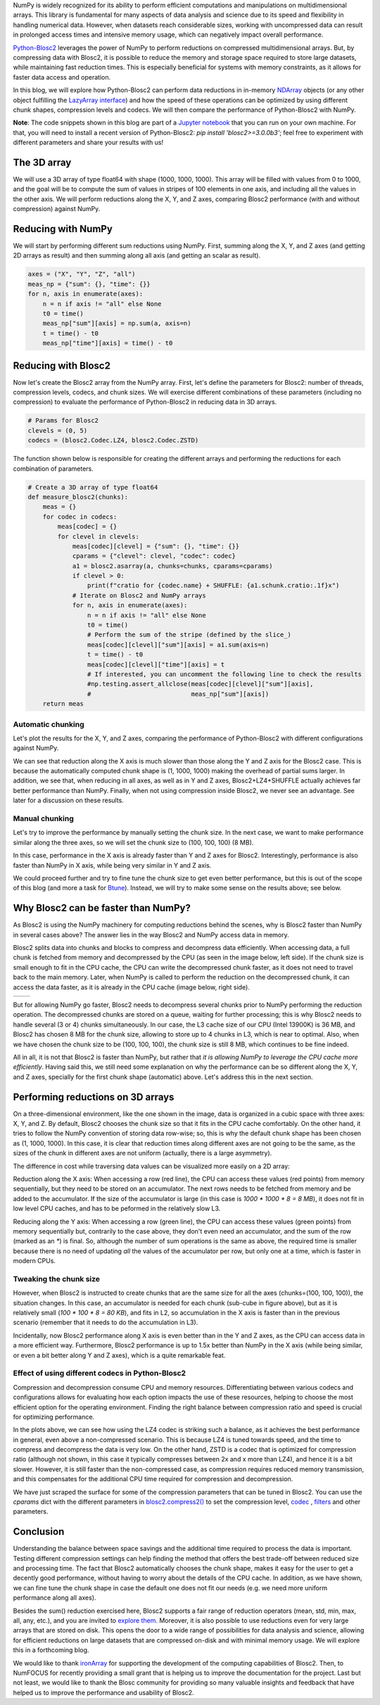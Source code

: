 .. title: N-dimensional reductions with Blosc2
.. author: Oumaima Ech Chdig, Francesc Alted
.. slug: ndim-reductions
.. date: 2024-08-28 10:32:20 UTC
.. tags: ndim, reductions, in-memory
.. category:
.. link:
.. description:
.. type: text

NumPy is widely recognized for its ability to perform efficient computations and manipulations on multidimensional arrays. This library is fundamental for many aspects of data analysis and science due to its speed and flexibility in handling numerical data. However, when datasets reach considerable sizes, working with uncompressed data can result in prolonged access times and intensive memory usage, which can negatively impact overall performance.

`Python-Blosc2 <https://www.blosc.org/python-blosc2>`_ leverages the power of NumPy to perform reductions on compressed multidimensional arrays. But, by compressing data with Blosc2, it is possible to reduce the memory and storage space required to store large datasets, while maintaining fast reduction times. This is especially beneficial for systems with memory constraints, as it allows for faster data access and operation.

In this blog, we will explore how Python-Blosc2 can perform data reductions in in-memory `NDArray <https://www.blosc.org/python-blosc2/reference/ndarray.html>`_ objects (or any other object fulfilling the `LazyArray interface <https://www.blosc.org/python-blosc2/reference/lazyarray.html>`_) and how the speed of these operations can be optimized by using different chunk shapes, compression levels and codecs. We will then compare the performance of Python-Blosc2 with NumPy.

**Note**: The code snippets shown in this blog are part of a `Jupyter notebook <https://github.com/Blosc/python-blosc2/blob/main/doc/getting_started/tutorials/04.reductions.ipynb>`_ that you can run on your own machine. For that, you will need to install a recent version of Python-Blosc2: `pip install 'blosc2>=3.0.0b3'`; feel free to experiment with different parameters and share your results with us!

The 3D array
------------

We will use a 3D array of type float64 with shape (1000, 1000, 1000). This array will be filled with values from 0 to 1000, and the goal will be to compute the sum of values in stripes of 100 elements in one axis, and including all the values in the other axis. We will perform reductions along the X, Y, and Z axes, comparing Blosc2 performance (with and without compression) against NumPy.

Reducing with NumPy
-------------------

We will start by performing different sum reductions using NumPy.  First, summing along the X, Y, and Z axes (and getting 2D arrays as result) and then summing along all axis (and getting an scalar as result).

.. code-block:: python

    axes = ("X", "Y", "Z", "all")
    meas_np = {"sum": {}, "time": {}}
    for n, axis in enumerate(axes):
        n = n if axis != "all" else None
        t0 = time()
        meas_np["sum"][axis] = np.sum(a, axis=n)
        t = time() - t0
        meas_np["time"][axis] = time() - t0


Reducing with Blosc2
--------------------

Now let's create the Blosc2 array from the NumPy array.  First, let's define the parameters for Blosc2: number of threads, compression levels, codecs, and chunk sizes. We will exercise different combinations of these parameters (including no compression) to evaluate the performance of Python-Blosc2 in reducing data in 3D arrays.

.. code-block:: python

    # Params for Blosc2
    clevels = (0, 5)
    codecs = (blosc2.Codec.LZ4, blosc2.Codec.ZSTD)

The function shown below is responsible for creating the different arrays and performing the reductions for each combination of parameters.

.. code-block:: python

    # Create a 3D array of type float64
    def measure_blosc2(chunks):
        meas = {}
        for codec in codecs:
            meas[codec] = {}
            for clevel in clevels:
                meas[codec][clevel] = {"sum": {}, "time": {}}
                cparams = {"clevel": clevel, "codec": codec}
                a1 = blosc2.asarray(a, chunks=chunks, cparams=cparams)
                if clevel > 0:
                    print(f"cratio for {codec.name} + SHUFFLE: {a1.schunk.cratio:.1f}x")
                # Iterate on Blosc2 and NumPy arrays
                for n, axis in enumerate(axes):
                    n = n if axis != "all" else None
                    t0 = time()
                    # Perform the sum of the stripe (defined by the slice_)
                    meas[codec][clevel]["sum"][axis] = a1.sum(axis=n)
                    t = time() - t0
                    meas[codec][clevel]["time"][axis] = t
                    # If interested, you can uncomment the following line to check the results
                    #np.testing.assert_allclose(meas[codec][clevel]["sum"][axis],
                    #                           meas_np["sum"][axis])
        return meas


Automatic chunking
~~~~~~~~~~~~~~~~~~
Let's plot the results for the X, Y, and Z axes, comparing the performance of Python-Blosc2 with different configurations against NumPy.

.. image:: /images/ndim-reductions/plot_automatic_chunking.png
  :width: 50%

We can see that reduction along the X axis is much slower than those along the Y and Z axis for the Blosc2 case. This is because the automatically computed chunk shape is (1, 1000, 1000) making the overhead of partial sums larger. In addition, we see that, when reducing in all axes, as well as in Y and Z axes, Blosc2+LZ4+SHUFFLE actually achieves far better performance than NumPy.  Finally, when not using compression inside Blosc2, we never see an advantage. See later for a discussion on these results.

Manual chunking
~~~~~~~~~~~~~~~
Let's try to improve the performance by manually setting the chunk size. In the next case, we want to make performance similar along the three axes, so we will set the chunk size to (100, 100, 100) (8 MB).

.. image:: /images/ndim-reductions/plot_manual_chunking.png
  :width: 50%

In this case, performance in the X axis is already faster than Y and Z axes for Blosc2. Interestingly, performance is also faster than NumPy in X axis, while being very similar in Y and Z axis.

We could proceed further and try to fine tune the chunk size to get even better performance, but this is out of the scope of this blog (and more a task for `Btune <https://ironarray.io/btune>`_). Instead, we will try to make some sense on the results above; see below.

Why Blosc2 can be faster than NumPy?
------------------------------------
As Blosc2 is using the NumPy machinery for computing reductions behind the scenes, why is Blosc2 faster than NumPy in several cases above? The answer lies in the way Blosc2 and NumPy access data in memory.

Blosc2 splits data into chunks and blocks to compress and decompress data efficiently. When accessing data, a full chunk is fetched from memory and decompressed by the CPU (as seen in the image below, left side). If the chunk size is small enough to fit in the CPU cache, the CPU can write the decompressed chunk faster, as it does not need to travel back to the main memory. Later, when NumPy is called to perform the reduction on the decompressed chunk, it can access the data faster, as it is already in the CPU cache (image below, right side).

+----------------------------------------------------------+-----------------------------------------------------+
| .. image:: /images/ndim-reductions/Blosc2-decompress.png | .. image:: /images/ndim-reductions/Blosc2-NumPy.png |
|   :width: 75%                                            |    :width: 75%                                      |
|   :align: center                                         |    :align: center                                   |
+----------------------------------------------------------+-----------------------------------------------------+

But for allowing NumPy go faster, Blosc2 needs to decompress several chunks prior to NumPy performing the reduction operation. The decompressed chunks are stored on a queue, waiting for further processing; this is why Blosc2 needs to handle several (3 or 4) chunks simultaneously. In our case, the L3 cache size of our CPU (Intel 13900K) is 36 MB, and Blosc2 has chosen 8 MB for the chunk size, allowing to store up to 4 chunks in L3, which is near to optimal.  Also, when we have chosen the chunk size to be (100, 100, 100), the chunk size is still 8 MB, which continues to be fine indeed.

All in all, it is not that Blosc2 is faster than NumPy, but rather that *it is allowing NumPy to leverage the CPU cache more efficiently*.  Having said this, we still need some explanation on why the performance can be so different along the X, Y, and Z axes, specially for the first chunk shape (automatic) above.  Let's address this in the next section.

Performing reductions on 3D arrays
----------------------------------

.. image:: /images/ndim-reductions/3D-cube-plane.png
  :width: 45%

On a three-dimensional environment, like the one shown in the image, data is organized in a cubic space with three axes: X, Y, and Z. By default, Blosc2 chooses the chunk size so that it fits in the CPU cache comfortably. On the other hand, it tries to follow the NumPy convention of storing data row-wise; so, this is why the default chunk shape has been chosen as (1, 1000, 1000).  In this case, it is clear that reduction times along different axes are not going to be the same, as the sizes of the chunk in different axes are not uniform (actually, there is a large asymmetry).

The difference in cost while traversing data values can be visualized more easily on a 2D array:

.. image:: /images/ndim-reductions/memory-access-2D-x.png
  :width: 70%

Reduction along the X axis: When accessing a row (red line), the CPU can access these values (red points) from memory sequentially, but they need to be stored on an accumulator. The next rows needs to be fetched from memory and be added to the accumulator. If the size of the accumulator is large (in this case is `1000 * 1000 * 8 = 8 MB`), it does not fit in low level CPU caches, and has to be peformed in the relatively slow L3.

.. image:: /images/ndim-reductions/memory-access-2D-y.png
  :width: 55%

Reducing along the Y axis: When accessing a row (green line), the CPU can access these values (green points) from memory sequentially but, contrarily to the case above, they don't even need an accumulator, and the sum of the row (marked as an `*`) is final.  So, although the number of sum operations is the same as above, the required time is smaller because there is no need of updating *all* the values of the accumulator per row, but only one at a time, which is faster in modern CPUs.

Tweaking the chunk size
~~~~~~~~~~~~~~~~~~~~~~~

.. image:: /images/ndim-reductions/3D-cube.png
  :width: 40%

However, when Blosc2 is instructed to create chunks that are the same size for all the axes (chunks=(100, 100, 100)), the situation changes. In this case, an accumulator is needed for each chunk (sub-cube in figure above), but as it is relatively small (`100 * 100 * 8 = 80 KB`), and fits in L2, so accumulation in the X axis is faster than in the previous scenario (remember that it needs to do the accumulation in L3).

Incidentally, now Blosc2 performance along X axis is even better than in the Y and Z axes, as the CPU can access data in a more efficient way. Furthermore, Blosc2 performance is up to 1.5x better than NumPy in the X axis (while being similar, or even a bit better along Y and Z axes), which is a quite remarkable feat.

Effect of using different codecs in Python-Blosc2
~~~~~~~~~~~~~~~~~~~~~~~~~~~~~~~~~~~~~~~~~~~~~~~~~

Compression and decompression consume CPU and memory resources. Differentiating between various codecs and configurations allows for evaluating how each option impacts the use of these resources, helping to choose the most efficient option for the operating environment. Finding the right balance between compression ratio and speed is crucial for optimizing performance.

In the plots above, we can see how using the LZ4 codec is striking such a balance, as it achieves the best performance in general, even above a non-compressed scenario. This is because LZ4 is tuned towards speed, and the time to compress and decompress the data is very low. On the other hand, ZSTD is a codec that is optimized for compression ratio (although not shown, in this case it typically compresses between 2x and x more than LZ4), and hence it is a bit slower.  However, it is still faster than the non-compressed case, as compression requires reduced memory transmission, and this compensates for the additional CPU time required for compression and decompression.

We have just scraped the surface for some of the compression parameters that can be tuned in Blosc2. You can use the `cparams` dict with the different parameters in `blosc2.compress2() <https://www.blosc.org/python-blosc2/reference/autofiles/top_level/blosc2.compress2.html#blosc2>`_  to set the compression level, `codec <https://www.blosc.org/python-blosc2/reference/autofiles/top_level/blosc2.Codec.html>`_ , `filters <https://www.blosc.org/python-blosc2/reference/autofiles/top_level/blosc2.Filter.html>`_ and other parameters.

Conclusion
----------
Understanding the balance between space savings and the additional time required to process the data is important. Testing different compression settings can help finding the method that offers the best trade-off between reduced size and processing time. The fact that Blosc2 automatically chooses the chunk shape, makes it easy for the user to get a decently good performance, without having to worry about the details of the CPU cache. In addition, as we have shown, we can fine tune the chunk shape in case the default one does not fit our needs (e.g. we need more uniform performance along all axes).

Besides the sum() reduction exercised here, Blosc2 supports a fair range of reduction operators (mean, std, min, max, all, any, etc.), and you are invited to `explore them <https://www.blosc.org/python-blosc2/reference/reduction_functions.html>`_.  Moreover, it is also possible to use reductions even for very large arrays that are stored on disk. This opens the door to a wide range of possibilities for data analysis and science, allowing for efficient reductions on large datasets that are compressed on-disk and with minimal memory usage. We will explore this in a forthcoming blog.

We would like to thank `ironArray <https://ironarray.io>`_ for supporting the development of the computing capabilities of Blosc2.  Then, to NumFOCUS for recently providing a small grant that is helping us to improve the documentation for the project.  Last but not least, we would like to thank the Blosc community for providing so many valuable insights and feedback that have helped us to improve the performance and usability of Blosc2.
